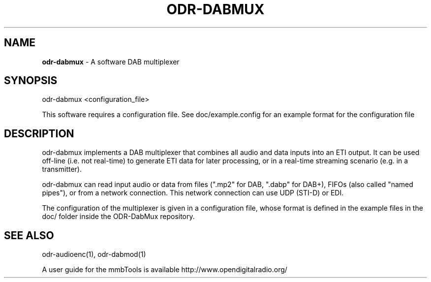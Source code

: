 .TH ODR-DABMUX "1" "September 2025" "odr-dabmux 5.4.0" "User Commands"
.SH NAME
\fBodr\-dabmux\fR \- A software DAB multiplexer
.SH SYNOPSIS
odr\-dabmux <configuration_file>
.PP
This software requires a configuration file. See doc/example.config for an example format for the configuration file
.SH DESCRIPTION
odr\-dabmux implements a DAB multiplexer that combines all audio and data
inputs into an ETI output. It can be used off-line (i.e. not real-time) to generate
ETI data for later processing, or in a real-time streaming scenario (e.g. in a
transmitter).
.PP
odr\-dabmux can read input audio or data from files (".mp2" for DAB, ".dabp"
for DAB+), FIFOs (also called "named pipes"), or from a network connection. This
network connection can use UDP (STI-D) or EDI.
.PP
The configuration of the multiplexer is given in a configuration file, whose
format is defined in the example files in the doc/ folder inside the ODR-DabMux
repository.
.SH SEE ALSO
odr\-audioenc(1), odr\-dabmod(1)

A user guide for the mmbTools is available http://www.opendigitalradio.org/
